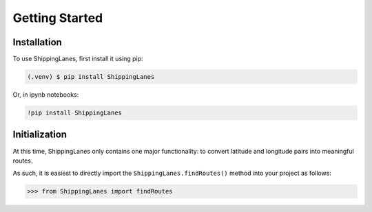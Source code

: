 Getting Started
=====

.. _installation:

Installation
------------

To use ShippingLanes, first install it using pip:

.. code-block:: console

   (.venv) $ pip install ShippingLanes



Or, in ipynb notebooks:

.. code-block:: console

   !pip install ShippingLanes


Initialization
----------------

At this time, ShippingLanes only contains one major functionality: to convert latitude and longitude pairs into meaningful routes.

As such, it is easiest to directly import the ``ShippingLanes.findRoutes()`` method into your project as follows:


>>> from ShippingLanes import findRoutes



